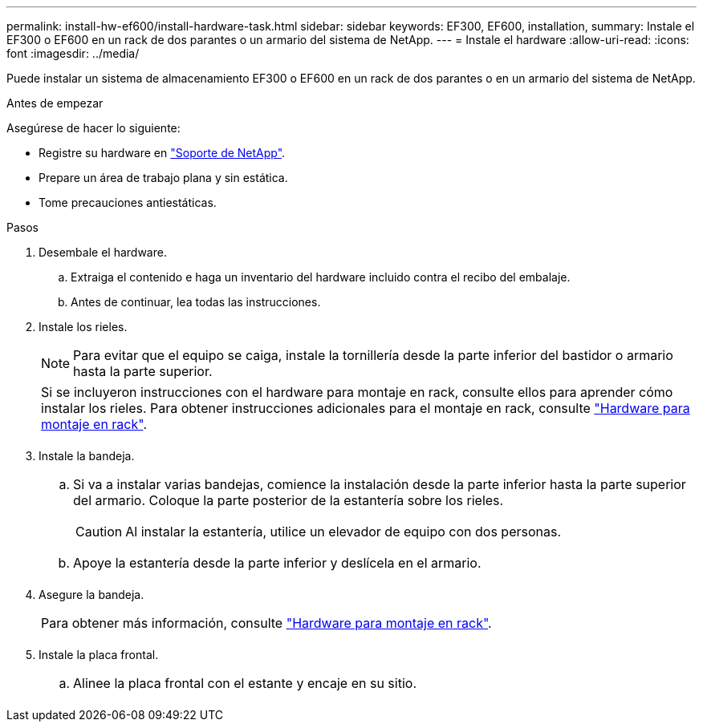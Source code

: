 ---
permalink: install-hw-ef600/install-hardware-task.html 
sidebar: sidebar 
keywords: EF300, EF600, installation, 
summary: Instale el EF300 o EF600 en un rack de dos parantes o un armario del sistema de NetApp. 
---
= Instale el hardware
:allow-uri-read: 
:icons: font
:imagesdir: ../media/


[role="lead"]
Puede instalar un sistema de almacenamiento EF300 o EF600 en un rack de dos parantes o en un armario del sistema de NetApp.

.Antes de empezar
Asegúrese de hacer lo siguiente:

* Registre su hardware en http://mysupport.netapp.com/["Soporte de NetApp"^].
* Prepare un área de trabajo plana y sin estática.
* Tome precauciones antiestáticas.


.Pasos
. Desembale el hardware.
+
.. Extraiga el contenido e haga un inventario del hardware incluido contra el recibo del embalaje.
.. Antes de continuar, lea todas las instrucciones.


. Instale los rieles.
+

NOTE: Para evitar que el equipo se caiga, instale la tornillería desde la parte inferior del bastidor o armario hasta la parte superior.

+
|===


 a| 
Si se incluyeron instrucciones con el hardware para montaje en rack, consulte ellos para aprender cómo instalar los rieles. Para obtener instrucciones adicionales para el montaje en rack, consulte link:../rackmount-hardware.html["Hardware para montaje en rack"].



 a| 
image:../media/install_rails_inst-hw-ef600.png[""]

|===
. Instale la bandeja.
+
|===


 a| 
.. Si va a instalar varias bandejas, comience la instalación desde la parte inferior hasta la parte superior del armario. Coloque la parte posterior de la estantería sobre los rieles.
+

CAUTION: Al instalar la estantería, utilice un elevador de equipo con dos personas.

.. Apoye la estantería desde la parte inferior y deslícela en el armario.




 a| 
image:../media/install_ef600.png[""]

|===
. Asegure la bandeja.
+
|===


 a| 
Para obtener más información, consulte link:../rackmount-hardware.html["Hardware para montaje en rack"].



 a| 
image:../media/secure_shelf_inst-hw-ef600.png[""]

|===
. Instale la placa frontal.
+
|===


 a| 
.. Alinee la placa frontal con el estante y encaje en su sitio.




 a| 
image:../media/install_faceplate_2_0_inst-hw-ef600.png[""]

|===

